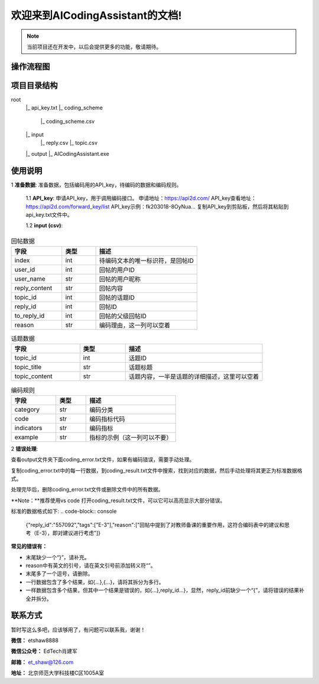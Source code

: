 欢迎来到AICodingAssistant的文档!
===================================

.. **Lumache** (/lu'make/) is a Python library for cooks and food lovers
.. that creates recipes mixing random ingredients.
.. It pulls data from the `Open Food Facts database <https://world.openfoodfacts.org/>`_
.. and offers a *simple* and *intuitive* API.

.. Check out the :doc:`usage` section for further information, including
.. how to :ref:`installation` the project.


.. note::

   当前项目还在开发中，以后会提供更多的功能，敬请期待。


操作流程图
-----------------

.. image:: ./_static/images/structure.jpg
   :alt: Structure
   :align: center

项目目录结构
-----------------
root
   |_ api_key.txt
   |_ coding_scheme
      |_ coding_scheme.csv
   |_ input
      |_ reply.csv
      |_ topic.csv
   |_ output
   |_ AICodingAssistant.exe

使用说明
-----------------
1 **准备数据**: 
准备数据，包括编码用的API_key，待编码的数据和编码规则。

   1.1 **API_key**: 
   申请API_key，用于调用编码接口。
   申请地址：https://api2d.com/
   API_key查看地址：https://api2d.com/forward_key/list
   API_key示例：fk203018-8OyNua...
   复制API_key到剪贴板，然后将其粘贴到api_key.txt文件中。

   1.2 **input (csv)**:

.. csv-table:: 回帖数据
   :align: left
   :header: "字段", "类型", "描述"
   :widths: 15, 10, 30

   "index", int, "待编码文本的唯一标识符，是回帖ID"
   "user_id", int, "回帖的用户ID"
   "user_name", str, "回帖的用户昵称"
   "reply_content", str, "回帖内容"
   "topic_id", int, "回帖的话题ID"
   "reply_id", int, "回帖ID"
   "to_reply_id", int, "回帖的父级回帖ID"
   "reason", str, "编码理由，这一列可以空着"

.. csv-table:: 话题数据
   :align: left
   :header: "字段", "类型", "描述"
   :widths: 15, 10, 30

   "topic_id", int, "话题ID"
   "topic_title", str, "话题标题"
   "topic_content", str, "话题内容，一半是话题的详细描述，这里可以空着"

.. csv-table:: 编码规则
   :align: left
   :header: "字段", "类型", "描述"
   :widths: 15, 10, 30

   "category", str, "编码分类"
   "code", str, "编码指标代码"
   "indicators", str, "编码指标"
   "example", str, "指标的示例（这一列可以不要）"

2 **错误处理**: 

查看output文件夹下面coding_error.txt文件，如果有编码错误，需要手动处理。

复制coding_error.txt中的每一行数据，到coding_result.txt文件中搜索，找到对应的数据，然后手动处理将其更正为标准数据格式。

处理完毕后，删除coding_error.txt文件或删除文件中的所有数据。

**Note：**推荐使用vs code 打开coding_result.txt文件，可以它可以高亮显示大部分错误。

标准的数据格式如下:
.. code-block:: console
   {"reply_id":"557092","tags":["E-3"],"reason":["回帖中提到了对教师备课的重要作用，这符合编码表中的建议和思考（E-3），即对建议进行考虑"]}

**常见的错误有：**

- 末尾缺少一个“}”，请补充。

- reason中有英文的引号，请在英文引号前添加转义符“\”。

- 末尾多了一个逗号，请删除。

- 一行数据包含了多个结果，如{...},{...}，请将其拆分为多行。

- 一样数据包含多个结果，但其中一个结果是错误的，如{...},reply_id...}，显然，reply_id前缺少一个“{”，请将错误的结果补全并拆分。


联系方式
-----------------
暂时写这么多吧，应该够用了，有问题可以联系我，谢谢！

**微信：** etshaw8888

**微信公众号：** EdTech肖建军

**邮箱：** et_shaw@126.com

**地址：** 北京师范大学科技楼C区1005A室
